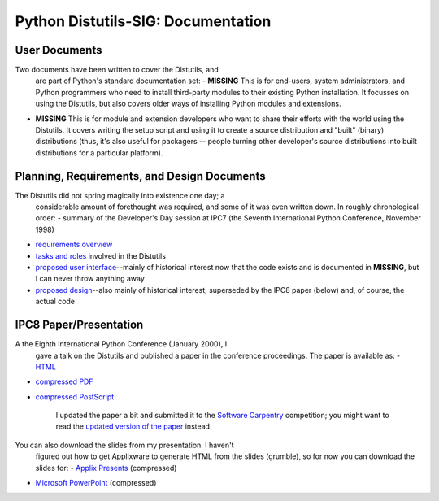 Python Distutils-SIG: Documentation
===================================

User Documents
--------------

Two documents have been written to cover the Distutils, and 
    are part of Python's standard documentation set:
    - **MISSING**   This is for end-users, system administrators, and Python           programmers who need to install third-party modules           to their existing Python installation.  It focusses on           using the Distutils, but also covers older ways of           installing Python modules and extensions.
- **MISSING**   This is for module and extension developers who want to share           their efforts with the world using the Distutils.  It covers           writing the setup script and using it to create a source           distribution and "built" (binary) distributions (thus, it's           also useful for packagers -- people turning other developer's           source distributions into built distributions for a particular           platform).

Planning, Requirements, and Design Documents
--------------------------------------------

The Distutils did not spring magically into existence one day; a
    considerable amount of forethought was required, and some of it was
    even written down.  In roughly chronological order:
    - summary of the Developer's Day           session at IPC7 (the Seventh International Python           Conference, November 1998)
- `requirements overview <requirements/>`_
- `tasks and roles <tasks/>`_ involved in           the Distutils
- `proposed user interface <interface/>`_--mainly           of historical interest now that the code exists and is           documented in **MISSING**,           but I can never throw anything away
- `proposed design <design/>`_--also mainly of           historical interest; superseded by the IPC8 paper (below) and,            of course, the actual code

IPC8 Paper/Presentation
-----------------------

A the Eighth International Python Conference (January 2000), I
    gave a talk on the Distutils and published a paper in the conference
    proceedings.  The paper is available as:
    - `HTML </files/sigs/ipc8_paper.html>`_
- `compressed PDF </files/sigs/ipc8_paper.pdf.gz>`_
- `compressed PostScript </files/sigs/ipc8_paper.ps.gz>`_

    I updated the paper a bit and submitted it to the
    `Software Carpentry <http://software-carpentry.codesourcery.com/>`_
    competition; you might want to read the
    `updated version of the paper </files/sigs/sc_submission.html>`_
    instead.

You can also download the slides from my presentation.  I haven't
    figured out how to get Applixware to generate HTML from the slides
    (grumble), so for now you can download the slides for:
    - `Applix Presents </files/sigs/ipc8_talk.ag.gz>`_ (compressed)
- `Microsoft PowerPoint </files/sigs/ipc8_talk.ppt.gz>`_ (compressed)